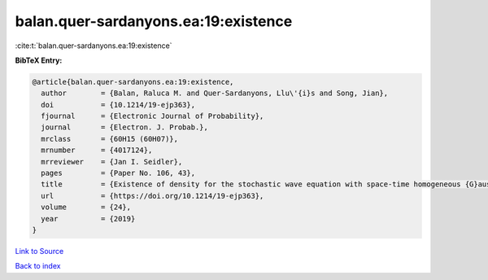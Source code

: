 balan.quer-sardanyons.ea:19:existence
=====================================

:cite:t:`balan.quer-sardanyons.ea:19:existence`

**BibTeX Entry:**

.. code-block:: bibtex

   @article{balan.quer-sardanyons.ea:19:existence,
     author        = {Balan, Raluca M. and Quer-Sardanyons, Llu\'{i}s and Song, Jian},
     doi           = {10.1214/19-ejp363},
     fjournal      = {Electronic Journal of Probability},
     journal       = {Electron. J. Probab.},
     mrclass       = {60H15 (60H07)},
     mrnumber      = {4017124},
     mrreviewer    = {Jan I. Seidler},
     pages         = {Paper No. 106, 43},
     title         = {Existence of density for the stochastic wave equation with space-time homogeneous {G}aussian noise},
     url           = {https://doi.org/10.1214/19-ejp363},
     volume        = {24},
     year          = {2019}
   }

`Link to Source <https://doi.org/10.1214/19-ejp363},>`_


`Back to index <../By-Cite-Keys.html>`_
